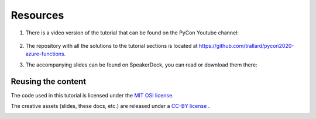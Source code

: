 Resources
=============

#. There is a video version of the tutorial that can be found on the PyCon Youtube channel:

    .. raw:: html

        <iframe width="560" height="315" src="https://www.youtube.com/embed/PV7iy6FPjAY" frameborder="0" allow="accelerometer; autoplay; encrypted-media; gyroscope; picture-in-picture" allowfullscreen></iframe>

#. The repository with all the solutions to the tutorial sections is located at `<https://github.com/trallard/pycon2020-azure-functions>`_. 

#. The accompanying slides can be found on SpeakerDeck, you can read or download them there:

    .. raw:: html

        <iframe id="talk_frame_634998" src="//speakerdeck.com/player/3cca413b0553419ba1194696f18384f9" width="710" height="399" style="border:0; padding:0; margin:0; background:transparent;" frameborder="0" allowtransparency="true" allowfullscreen="allowfullscreen" mozallowfullscreen="true" webkitallowfullscreen="true"></iframe>


Reusing the content
---------------------

The code used in this tutorial is licensed under the `MIT OSI license <https://opensource.org/licenses/MIT>`_.

The creative assets (slides, these docs, etc.) are released under a `CC-BY license <http://creativecommons.org/licenses/by/4.0/>`_ .

.. image:: https://img.shields.io/badge/license-CC--BY%204.0-orange.svg?colorA=2D2A56&colorB=7A76C2&style=flat-square
    :target: http://creativecommons.org/licenses/by/4.0/

.. image:: https://img.shields.io/badge/license-MIT-orange.svg?colorA=2D2A56&colorB=7A76C2&style=flat-square
    :target: http://opensource.org/licenses/MIT

